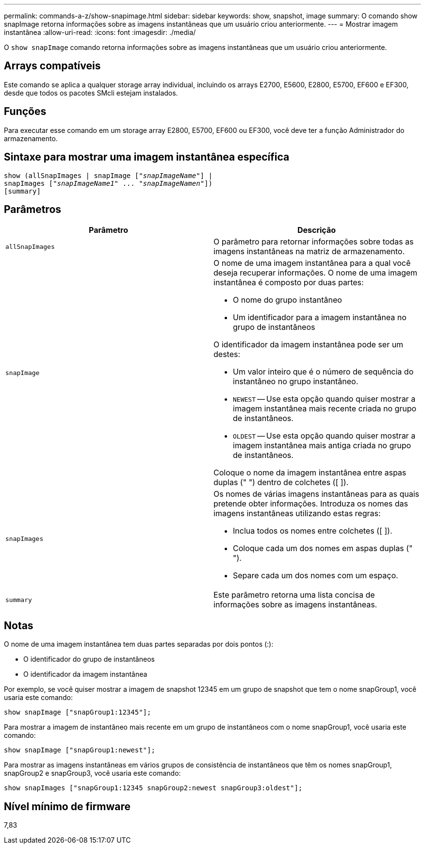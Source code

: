 ---
permalink: commands-a-z/show-snapimage.html 
sidebar: sidebar 
keywords: show, snapshot, image 
summary: O comando show snapImage retorna informações sobre as imagens instantâneas que um usuário criou anteriormente. 
---
= Mostrar imagem instantânea
:allow-uri-read: 
:icons: font
:imagesdir: ./media/


[role="lead"]
O `show snapImage` comando retorna informações sobre as imagens instantâneas que um usuário criou anteriormente.



== Arrays compatíveis

Este comando se aplica a qualquer storage array individual, incluindo os arrays E2700, E5600, E2800, E5700, EF600 e EF300, desde que todos os pacotes SMcli estejam instalados.



== Funções

Para executar esse comando em um storage array E2800, E5700, EF600 ou EF300, você deve ter a função Administrador do armazenamento.



== Sintaxe para mostrar uma imagem instantânea específica

[listing, subs="+macros"]
----
show (allSnapImages | snapImage pass:quotes[["_snapImageName_"]] |
snapImages pass:quotes[["_snapImageName1_" ... "_snapImageNamen_"]])
[summary]
----


== Parâmetros

[cols="2*"]
|===
| Parâmetro | Descrição 


 a| 
`allSnapImages`
 a| 
O parâmetro para retornar informações sobre todas as imagens instantâneas na matriz de armazenamento.



 a| 
`snapImage`
 a| 
O nome de uma imagem instantânea para a qual você deseja recuperar informações. O nome de uma imagem instantânea é composto por duas partes:

* O nome do grupo instantâneo
* Um identificador para a imagem instantânea no grupo de instantâneos


O identificador da imagem instantânea pode ser um destes:

* Um valor inteiro que é o número de sequência do instantâneo no grupo instantâneo.
* `NEWEST` -- Use esta opção quando quiser mostrar a imagem instantânea mais recente criada no grupo de instantâneos.
* `OLDEST` -- Use esta opção quando quiser mostrar a imagem instantânea mais antiga criada no grupo de instantâneos.


Coloque o nome da imagem instantânea entre aspas duplas (" ") dentro de colchetes ([ ]).



 a| 
`snapImages`
 a| 
Os nomes de várias imagens instantâneas para as quais pretende obter informações. Introduza os nomes das imagens instantâneas utilizando estas regras:

* Inclua todos os nomes entre colchetes ([ ]).
* Coloque cada um dos nomes em aspas duplas (" ").
* Separe cada um dos nomes com um espaço.




 a| 
`summary`
 a| 
Este parâmetro retorna uma lista concisa de informações sobre as imagens instantâneas.

|===


== Notas

O nome de uma imagem instantânea tem duas partes separadas por dois pontos (:):

* O identificador do grupo de instantâneos
* O identificador da imagem instantânea


Por exemplo, se você quiser mostrar a imagem de snapshot 12345 em um grupo de snapshot que tem o nome snapGroup1, você usaria este comando:

[listing]
----
show snapImage ["snapGroup1:12345"];
----
Para mostrar a imagem de instantâneo mais recente em um grupo de instantâneos com o nome snapGroup1, você usaria este comando:

[listing]
----
show snapImage ["snapGroup1:newest"];
----
Para mostrar as imagens instantâneas em vários grupos de consistência de instantâneos que têm os nomes snapGroup1, snapGroup2 e snapGroup3, você usaria este comando:

[listing]
----
show snapImages ["snapGroup1:12345 snapGroup2:newest snapGroup3:oldest"];
----


== Nível mínimo de firmware

7,83
